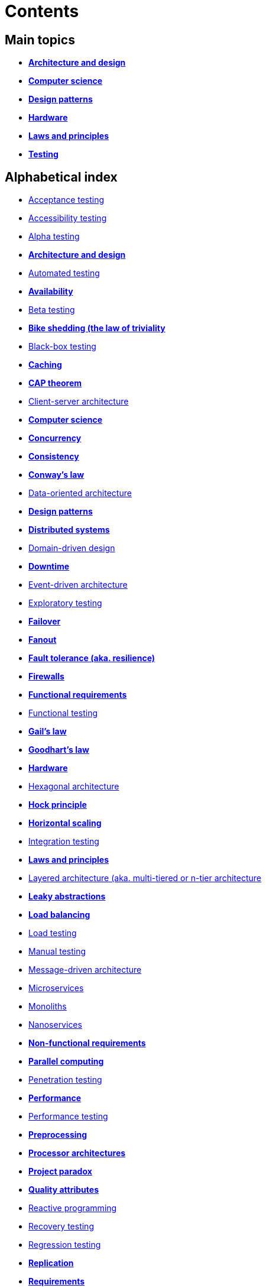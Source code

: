 = Contents

== Main topics

* link:./architecture-and-design.adoc[*Architecture and design*]
* link:./computer-science.adoc[*Computer science*]
* link:./design-patterns.adoc[*Design patterns*]
* link:./hardware.adoc[*Hardware*]
* link:./laws-and-principles.adoc[*Laws and principles*]
* link:./testing.adoc[*Testing*]

== Alphabetical index

* link:./acceptance-testing.adoc[Acceptance testing]
* link:./accessibility-testing.adoc[Accessibility testing]
* link:./alpha-testing.adoc[Alpha testing]
* link:./architecture-and-design.adoc[*Architecture and design*]
* link:./automated-testing.adoc[Automated testing]
* link:./availability.adoc[*Availability*]
* link:./beta-testing.adoc[Beta testing]
* link:./bike-shedding.adoc[*Bike shedding (the law of triviality*]
* link:./black-box-testing.adoc[Black-box testing]
* link:./caching.adoc[*Caching*]
* link:./cap-theorem.adoc[*CAP theorem*]
* link:./client-server-architecture.adoc[Client-server architecture]
* link:./computer-science.adoc[*Computer science*]
* link:./concurrency.adoc[*Concurrency*]
* link:./consistency.adoc[*Consistency*]
* link:./conways-law.adoc[*Conway's law*]
* link:./data-oriented-architecture.adoc[Data-oriented architecture]
* link:./design-patterns.adoc[*Design patterns*]
* link:./distributed-systems.adoc[*Distributed systems*]
* link:./domain-driven-design.adoc[Domain-driven design]
* link:./downtime.adoc[*Downtime*]
* link:./event-driven-architecture.adoc[Event-driven architecture]
* link:./exploratory-testing.adoc[Exploratory testing]
* link:./failover.adoc[*Failover*]
* link:./fanout.adoc[*Fanout*]
* link:./fault-tolerance.adoc[*Fault tolerance (aka. resilience)*]
* link:./firewalls.adoc[*Firewalls*]
* link:./functional-requirements.adoc[*Functional requirements*]
* link:./functional-testing.adoc[Functional testing]
* link:./gails-law.adoc[*Gail's law*]
* link:./goodharts-law.adoc[*Goodhart's law*]
* link:./hardware.adoc[*Hardware*]
* link:./hexagonal-architecture.adoc[Hexagonal architecture]
* link:./hock-principle.adoc[*Hock principle*]
* link:./horizontal-scaling.adoc[*Horizontal scaling*]
* link:./integration-testing.adoc[Integration testing]
* link:./laws-and-principles.adoc[*Laws and principles*]
* link:./layered-architecture.adoc[Layered architecture (aka. multi-tiered or n-tier architecture]
* link:./leaky-abstractions.adoc[*Leaky abstractions*]
* link:./load-balancing.adoc[*Load balancing*]
* link:./load-testing.adoc[Load testing]
* link:./manual-testing.adoc[Manual testing]
* link:./message-driven-architecture.adoc[Message-driven architecture]
* link:./microservices.adoc[Microservices]
* link:./monoliths.adoc[Monoliths]
* link:./nanoservices.adoc[Nanoservices]
* link:./non-functional-requirements.adoc[*Non-functional requirements*]
* link:./parallel-computing.adoc[*Parallel computing*]
* link:./penetration-testing.adoc[Penetration testing]
* link:./performance.adoc[*Performance*]
* link:./performance-testing.adoc[Performance testing]
* link:./preprocessing.adoc[*Preprocessing*]
* link:./processor-architectures.adoc[*Processor architectures*]
* link:./project-paradox.adoc[*Project paradox*]
* link:./quality-attributes.adoc[*Quality attributes*]
* link:./reactive-programming.adoc[Reactive programming]
* link:./recovery-testing.adoc[Recovery testing]
* link:./regression-testing.adoc[Regression testing]
* link:./replication.adoc[*Replication*]
* link:./requirements.adoc[*Requirements*]
* link:./scalability.adoc[*Scalability*]
* link:./security.adoc[*Security*]
* link:./security-testing.adoc[Security testing]
* link:./semantic-diffusion.adoc[*Semantic diffusion*]
* link:./serverless-architecture.adoc[Serverless architecture]
* link:./service-oriented-architecture.adoc[Service-oriented architecture]
* link:./sharding.adoc[*Sharding*]
* link:./stress-testing.adoc[Stress testing]
* link:./system-design.adoc[*System design*]
* link:./system-testing.adoc[System testing (aka end-to-end or e2e testing)]
* link:./testing.adoc[*Testing*]
* link:./unit-testing.adoc[Unit testing]
* link:./uptime.adoc[*Uptime*]
* link:./usability-testing.adoc[Usability testing]
* link:./vertical-scaling.adoc[*Vertical scaling*]
* link:./vertical-slice-architecture.adoc[Vertical-slice architecture]
* link:./websockets.adoc[WebSockets]
